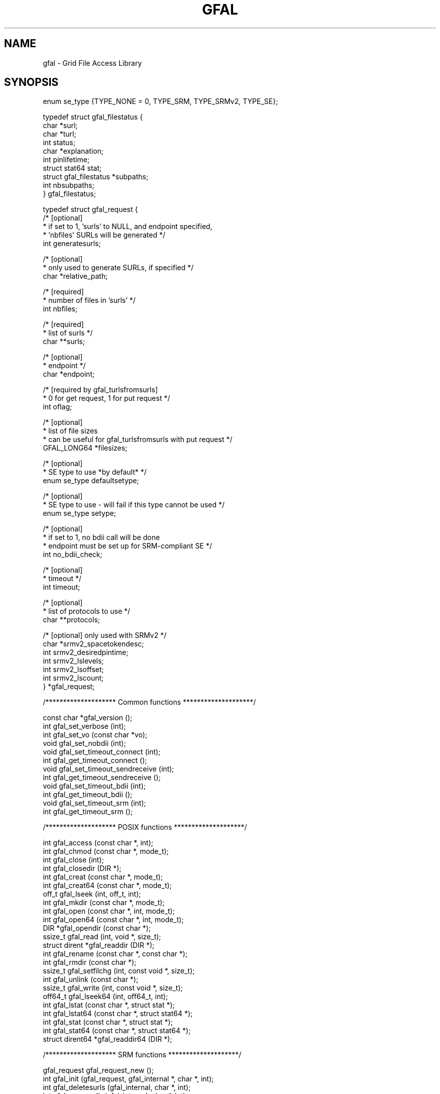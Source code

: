 .\" @(#)$RCSfile: gfal.man,v $ $Revision: 1.11 $ $Date: 2008/12/18 13:19:12 $ CERN Jean-Philippe Baud
.\" Copyright (C) 2003-2004 by CERN/IT/PDP/DM
.\" All rights reserved
.\"
.TH GFAL 3 "$Date: 2008/12/18 13:19:12 $" GFAL "Library Functions"
.SH NAME
gfal - Grid File Access Library

.SH SYNOPSIS
 enum se_type {TYPE_NONE = 0, TYPE_SRM, TYPE_SRMv2, TYPE_SE};

 typedef struct gfal_filestatus {
    char *surl;
    char *turl;
    int status;
    char *explanation;
    int    pinlifetime;
    struct stat64 stat;
    struct gfal_filestatus *subpaths;
    int nbsubpaths;
 } gfal_filestatus;

 typedef struct gfal_request {
    /* [optional]
     * if set to 1, 'surls' to NULL, and endpoint specified,
     * 'nbfiles' SURLs will be generated */
    int generatesurls;

    /* [optional]
     * only used to generate SURLs, if specified */
    char *relative_path;

    /* [required]
     * number of files in 'surls' */
    int nbfiles;

    /* [required]
     * list of surls */
    char **surls;

    /* [optional]
     * endpoint */
    char *endpoint;
    
    /* [required by gfal_turlsfromsurls]
     * 0 for get request, 1 for put request */
    int oflag;
    
    /* [optional]
     * list of file sizes
     * can be useful for gfal_turlsfromsurls with put request */
    GFAL_LONG64 *filesizes;
    
    /* [optional]
     * SE type to use *by default* */
    enum se_type defaultsetype;
    
    /* [optional]
     * SE type to use - will fail if this type cannot be used */
    enum se_type setype;
    
    /* [optional]
     * if set to 1, no bdii call will be done
     * endpoint must be set up for SRM-compliant SE */
    int no_bdii_check;

    /* [optional]
     * timeout */
    int timeout;

    /* [optional]
     * list of protocols to use */
    char **protocols;

    /* [optional] only used with SRMv2 */
    char *srmv2_spacetokendesc;
    int srmv2_desiredpintime;
    int srmv2_lslevels;
    int srmv2_lsoffset;
    int srmv2_lscount;
 } *gfal_request;


 /******************** Common functions ********************/
 
 const char *gfal_version ();
 int gfal_set_verbose (int);
 int gfal_set_vo (const char *vo);
 void gfal_set_nobdii (int);
 void gfal_set_timeout_connect (int);
 int gfal_get_timeout_connect ();
 void gfal_set_timeout_sendreceive (int);
 int gfal_get_timeout_sendreceive ();
 void gfal_set_timeout_bdii (int);
 int gfal_get_timeout_bdii ();
 void gfal_set_timeout_srm (int);
 int gfal_get_timeout_srm ();
 
 
 /******************** POSIX functions ********************/
 
 int gfal_access (const char *, int);
 int gfal_chmod (const char *, mode_t);
 int gfal_close (int);
 int gfal_closedir (DIR *);
 int gfal_creat (const char *, mode_t);
 int gfal_creat64 (const char *, mode_t);
 off_t gfal_lseek (int, off_t, int);
 int gfal_mkdir (const char *, mode_t);
 int gfal_open (const char *, int, mode_t);
 int gfal_open64 (const char *, int, mode_t);
 DIR *gfal_opendir (const char *);
 ssize_t gfal_read (int, void *, size_t);
 struct dirent *gfal_readdir (DIR *);
 int gfal_rename (const char *, const char *);
 int gfal_rmdir (const char *);
 ssize_t gfal_setfilchg (int, const void *, size_t);
 int gfal_unlink (const char *);
 ssize_t gfal_write (int, const void *, size_t);
 off64_t gfal_lseek64 (int, off64_t, int);
 int gfal_lstat (const char *, struct stat *);
 int gfal_lstat64 (const char *, struct stat64 *);
 int gfal_stat (const char *, struct stat *);
 int gfal_stat64 (const char *, struct stat64 *);
 struct dirent64 *gfal_readdir64 (DIR *);
 
 
 /******************** SRM functions ********************/
 
 gfal_request gfal_request_new ();
 int gfal_init (gfal_request, gfal_internal *, char *, int);
 int gfal_deletesurls (gfal_internal, char *, int);
 int gfal_removedir (gfal_internal, char *, int);
 int gfal_turlsfromsurls (gfal_internal, char *, int);
 int gfal_ls (gfal_internal, char *, int);
 int gfal_ls_end (gfal_internal, char *, int);
 int gfal_get (gfal_internal, char *, int);
 int gfal_getstatus (gfal_internal, char *, int);
 int gfal_prestage (gfal_internal, char *, int);
 int gfal_prestagestatus (gfal_internal, char *, int);
 int gfal_pin (gfal_internal, char *, int);
 int gfal_release (gfal_internal, char *, int);
 int gfal_set_xfer_done (gfal_internal, char *, int);
 int gfal_set_xfer_running (gfal_internal, char *, int);
 int gfal_abortrequest (gfal_internal, char *, int);
 int gfal_abortfiles (gfal_internal, char *, int);
 int gfal_get_results (gfal_internal, gfal_filestatus **);
 int gfal_get_ids_setype (gfal_internal, enum se_type *, int *, int **, char **);
 int gfal_get_ids (gfal_internal, int *, int **, char **);
 int gfal_set_ids (gfal_internal, int, const int *, int, const char *, char *, int);
 void gfal_internal_free (gfal_internal);

.SH DESCRIPTION
Grid storage interactions today require using several existing software
components:
.RS
.TP
.B .
The replica catalog services to locate valid replicas of files.
.TP
.B .
The SRM software to ensure:
.RS
.TP
.B .
files exist on disk (they are recalled from mass storage if necessary) or
.TP
.B .
space is allocated on disk for new files (they are possibly migrated to mass
storage later)
.RE
.TP
.B .
A file access mechanism to access files from the storage system on the worker
node.
.RE
.LP
The GFAL library hides these interactions and presents a Posix interface for the
I/O operations. The currently supported protocols are:
.B file
for local access,
.BR dcap ,
.B gsidcap
and
.B kdcap
(dCache access protocol) and
.B rfio
(CASTOR/DPM access protocol).
.LP
The function names are obtained by prepending 
.B gfal_
to the Posix names, for example gfal_open, gfal_read, gfal_close ...
.LP
The argument lists and the values returned by the functions are identical.
.TP
.B File naming convention
A file name can be a Logical File Name (LFN), a Grid Unique IDentifier (GUID),
a file replica (SURL) or a Transport file name (TURL).
.RS
.LP
an LFN starts with
.B lfn:
.RS
for example lfn:baud/testgfal15
.RE
.LP
a GUID starts with
.B guid:
.RS
for example guid:2cd59291-7ae7-4778-af6d-b1f423719441
.RE
.LP
an SURL starts with
.B srm://
.RS
for example srm://wacdr002d.cern.ch:8443/castor/cern.ch/user/b/baud/testgfal15
.RE
.LP
a TURL starts with a protocol name
.RS
for example rfio:////castor/cern.ch/user/b/baud/testgfal15
.RE
.RE
.TP
.B Compile and link
The header file
.B gfal_api.h
needs to be included in the application source code to get the prototype of the
functions.
The application must be linked with
.B libgfal
(a few auxiliary security libraries: 
.BR libcgsi_plugin_gsoap_2.3 ,
.B libglobus_gssapi_gsi_gcc32dbg
and
.B libglobus_gss_assist_gcc32dbg
are used internally).
.sp
All these libraries are available as shared libraries as well as archive
libraries.
.TP
.B BDII endpoint
A BDII stores a lot of data concerning, like SE type (SRMv1, SRMv2.2, Classic SE, ...),
default endpoints for VOs (LFC, RLS, ...). So, one must specify the BDII to use with the
environment variable LCG_GFAL_INFOSYS. For example :
.sp
    setenv LCG_GFAL_INFOSYS lcg-bdii.cern.ch:2170
.TP
.B Virtual Organization - VO
To be able to get endpoints from BDII (in case they are not specified elsewhere, see below),
or to select the rigth default SE from environment variables (see below), one must specify the
environment variable LCG_GFAL_VO. For example :
.sp
    setenv LCG_GFAL_VO dteam
.TP
.B EDG Replica Catalogs endpoints
To avoid GFAL to get them from BDII (slower), one can specify the servers endpoints with
environment variables RMC_ENDPOINT and LRC_ENDPOINT. If they aren't specified, a default
value will be get from BDII. To use such File Catalog, one must set the LCG_CATALOG_TYPE
variable to "edg". For example :
.sp
    setenv RMC_ENDPOINT \\
.br
    http://rlscert01.cern.ch:7777/dteam/edg-replica-metadata-catalog/services/edg-replica-metadata-catalog
.br
    setenv LRC_ENDPOINT \\
.br
    http://rlscert01.cern.ch:7777/dteam/edg-local-replica-catalog/services/edg-local-replica-catalog
.TP
.B LCG File Catalog - LFC
An alternative to the EDG Replica Catalogs is to use the LCG File Catalog (LFC)
instead.  In order to use the LFC, one must set the LCG_CATALOG_TYPE variable to "lfc" and optionally provide the
LFC_HOST to specify which host to contact. If it is not specified, a default value will be get from BDII.
For example:
.sp
    setenv LCG_CATALOG_TYPE lfc
.br
and optionally
.br
    setenv LFC_HOST lfc-shared.cern.ch
.br
.TP
.B RFIO protocol
For the moment there are 2 different versions of RFIO protocol : Castor and DPM. It is planned to merge them
into a single common version, but it isn't available yet. By default, the Castor version is used. So, if you
want to use the DPM version, one must set LCG_RFIO_TYPE variable to "dpm". For example :
.sp
    setenv LCG_RFIO_TYPE dpm
.TP
.B Security
The SRMs can only be accessed in secure mode, i.e. require a valid Grid
certificate and valid Grid proxy obtained by
.BR grid-proxy-init .
The Replica catalogs can be accessed in secure or insecure mode depending on the
endpoint provided: if it starts with
.B https:
the secure mode is used.

.SH USAGE
Posix GFAL function usage is standard, so we won't spend time to explain it. To have more details on a specific function,
please se the corresponding man page.
Due to the 'gfal_internal' object use by most of other GFAL functions, to use them requires to follow a few steps.

First of all, you have to create a 'gfal_request' object, in which you will be able to set your parameters :

    gfal_request req;
    ...
    if ((req = gfal_request_new ()) == NULL) {
        // ERROR ...
    }
    req->surls = ...
    req->nbfiles = ...
    ...

To see the meaning of each parameter, have a look to the documentation of
.BR gfal_init() .
Once, you have set all the desired parameters in this request, you have to the internal gfal object like this :

    gfal_internal gfal;
    ....
    if (gfal_init (req, &gfal, errbuf, errbufsz) < 0) {
        // ERROR ...
    }

.B DO NOT MODIFY
this object by hand. If you need other parameters, just make a new request and run gfal_init again on it.
Moreover, do not free any members of
.B req
while you are using the internal object, because it uses them !

Then, you just have to pass this internal object
.B gfal
to gfal functions :

    if (gfal_turlsfromsurls (gfal, errbuf, errbufsz) < 0) {
        // ERROR ...
    }

Finally, you have to call a specific function to get the results :

    gfal_filestatus *filestatuses;
    ...
    if (gfal_get_results (gfal, &filestatuses) < 0) {
        // ERROR ...
    }

It is recommended to keep the same 'gfal_internal' object (one per thread) for making requests on same SURLs.

Once the 'gfal_internal' object is not needed anymore, it must be freed:

    gfal_internal_free (gfal);

But, it won't free the arguments which were in your initial request (eg. list of SURLs), you have to free them
by hand if needed, in addition to the request ('gfal_request' object).

.SH RETURN VALUE
All function return 0 on success, and -1 on failure. The variable
.B errno
is set to the Posix error codes in the case of failure.

.SH EXAMPLES
A program writing a file, reading it back and checking the content of the file
is shown below:
.nf
.ft CW
#include <fcntl.h>
#include <stdio.h>
#include "gfal_api.h"
#define BLKLEN 65536

main(int argc, char **argv)
{
    int fd;
    int i;
    char ibuf[BLKLEN];
    char obuf[BLKLEN];
    int rc;

    if (argc != 2) {
        fprintf (stderr, "usage: %s filename\\n", argv[0]);
        exit (1);
    }

    for (i = 0; i < BLKLEN; i++)
        obuf[i] = i;

    printf ("creating file %s\\n", argv[1]);
    if ((fd = gfal_open (argv[1], O_WRONLY|O_CREAT, 0644)) < 0) {
        perror ("gfal_open");
        exit (1);
    }
    printf ("open successful, fd = %d\\n", fd);

    if ((rc = gfal_write (fd, obuf, BLKLEN)) != BLKLEN) {
        if (rc < 0)
            perror ("gfal_write");
        else
            fprintf (stderr, "gfal_write returns %d\\n", rc);
        (void) gfal_close (fd);
        exit (1);
    }
    printf ("write successful\\n");

    if ((rc = gfal_close (fd)) < 0) {
        perror ("gfal_close");
        exit (1);
    }
    printf ("close successful\\n");

    printf ("reading back %s\\n", argv[1]);
    if ((fd = gfal_open (argv[1], O_RDONLY, 0)) < 0) {
        perror ("gfal_open");
        exit (1);
    }
    printf ("open successful, fd = %d\\n", fd);

    if ((rc = gfal_read (fd, ibuf, BLKLEN)) != BLKLEN) {
        if (rc < 0)
            perror ("gfal_read");
        else
            fprintf (stderr, "gfal_read returns %d\\n", rc);
        (void) gfal_close (fd);
        exit (1);
    }
    printf ("read successful\\n");

    if ((rc = gfal_close (fd)) < 0) {
        perror ("gfal_close");
        exit (1);
    }
    printf ("close successful\\n");

    for (i = 0; i < BLKLEN; i++) {
        if (ibuf[i] != obuf[i]) {
            fprintf (stderr, "compare failed at offset %d\\n", i);
            exit (1);
        }
    }
    printf ("compare successful\\n");
    exit (0);
}
.ft
.fi

.SH FILES
.B /opt/lcg/include/gfal_api.h
.TP
.B /opt/lcg/lib/libgfal.so
.TP
.B /opt/lcg/lib/python/gfal.py

.SH SEE ALSO
.BR gfal (3) ,
.BR gfal_request_new (3) ,
.BR gfal_internal_free (3) ,
.BR gfal_init (3) ,
.BR gfal_deletesurls (3) ,
.BR gfal_removedir (3) ,
.BR gfal_turlsfromsurls (3) ,
.BR gfal_ls (3) ,
.BR gfal_get (3) ,
.BR gfal_getstatus (3) ,
.BR gfal_prestage (3) ,
.BR gfal_prestagestatus (3) ,
.BR gfal_pin (3) ,
.BR gfal_release (3) ,
.BR gfal_abortrequest (3) ,
.BR gfal_abortfiles (3) ,
.BR gfal_set_xfer_done (3) ,
.BR gfal_set_xfer_running (3) ,
.BR gfal_get_ids (3) ,
.BR gfal_set_ids (3) ,
.BR gfal_get_results (3) ,
.BR gfal_get_timeout_connect (3) ,
.BR gfal_get_timeout_sendreceive (3) ,
.BR gfal_get_timeout_bdii (3) ,
.BR gfal_get_timeout_srm (3) ,
.BR gfal_set_timeout_connect (3) ,
.BR gfal_set_timeout_sendreceive (3) ,
.BR gfal_set_timeout_bdii (3) ,
.BR gfal_set_timeout_srm (3) ,
.BR gfal_set_verbose (3) ,
